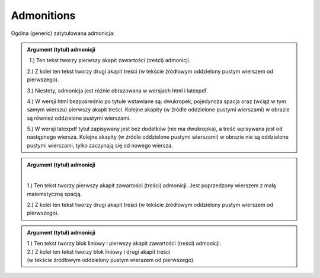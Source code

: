 
Admonitions
-----------

Ogólna (generic) zatytułowana admonicja:

.. admonition:: Argument (tytuł) admonicji   

   :math:`\,` 1.) Ten tekst tworzy pierwszy akapit zawartości (treści) admonicji.

   2.) Z kolei ten tekst tworzy drugi akapit treści
   (w tekście źródłowym oddzielony pustym wierszem od pierwszego).

   3.) Niestety, admonicja jest różnie obrazowana w wersjach html i latexpdf.

   4.) W wersji html bezpośrednio po tytule wstawiane są: dwukropek, pojedyncza spacja oraz
   (wciąż w tym samym wierszu) pierwszy akapit treści. 
   Kolejne akapity (w źródle oddzielone pustymi wierszami) w obrazie są również oddzielone pustymi   
   wierszami.

   5.) W wersji latexpdf tytuł zapisywany jest bez dodatków (nie ma dwukropka), 
   a treść wpisywana jest od następnego wiersza.
   Kolejne akapity (w źródle oddzielone pustymi wierszami) w obrazie nie są oddzielone pustymi   
   wierszami, tylko zaczynają się od nowego wiersza.
    


.. admonition:: Argument (tytuł) admonicji

   :math:`\,`
   
   1.) Ten tekst tworzy pierwszy akapit zawartości (treści) admonicji.
   Jest poprzedzony wierszem z małą matematyczną spacją.

   2.) Z kolei ten tekst tworzy drugi akapit treści
   (w tekście źródłowym oddzielony pustym wierszem od pierwszego).



.. admonition:: Argument (tytuł) admonicji
   
   | 1.) Ten tekst tworzy blok liniowy i pierwszy akapit zawartości (treści) admonicji.

   | 2.) Z kolei ten tekst tworzy blok liniowy i drugi akapit treści
   | (w tekście źródłowym oddzielony pustym wierszem od pierwszego).


